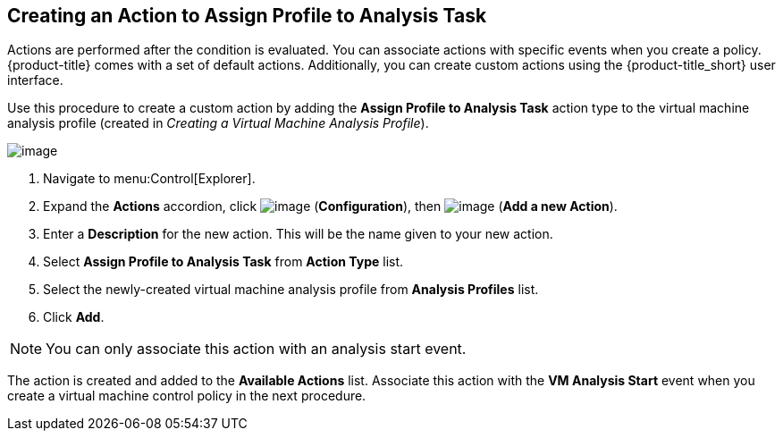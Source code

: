 [[assign-profile-analysis-task-action]]

== Creating an Action to Assign Profile to Analysis Task

Actions are performed after the condition is evaluated. You can associate actions with specific events when you create a policy. {product-title} comes with a set of default actions. Additionally, you can create custom actions using the {product-title_short} user interface. 

Use this procedure to create a custom action by adding the *Assign Profile to Analysis Task* action type to the virtual machine analysis profile (created in _Creating a Virtual Machine Analysis Profile_).

image:../images/action-assign-profile-to-analysis-task.png[image]

. Navigate to menu:Control[Explorer].                         
. Expand the *Actions* accordion, click image:../images/1847.png[image] (*Configuration*), then image:../images/1862.png[image] (*Add a new Action*).     
. Enter a *Description* for the new action. This will be the name given to your new action.
. Select *Assign Profile to Analysis Task* from *Action Type* list. 
. Select the newly-created virtual machine analysis profile from *Analysis Profiles* list.     
. Click *Add*. 

[NOTE]
====
You can only associate this action with an analysis start event.
====

The action is created and added to the *Available Actions* list. Associate this action with the *VM Analysis Start* event when you create a virtual machine control policy in the next procedure.



